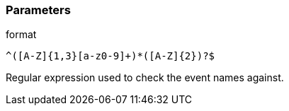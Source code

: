 === Parameters

.format
****

----
^([A-Z]{1,3}[a-z0-9]+)*([A-Z]{2})?$
----

Regular expression used to check the event names against.
****
